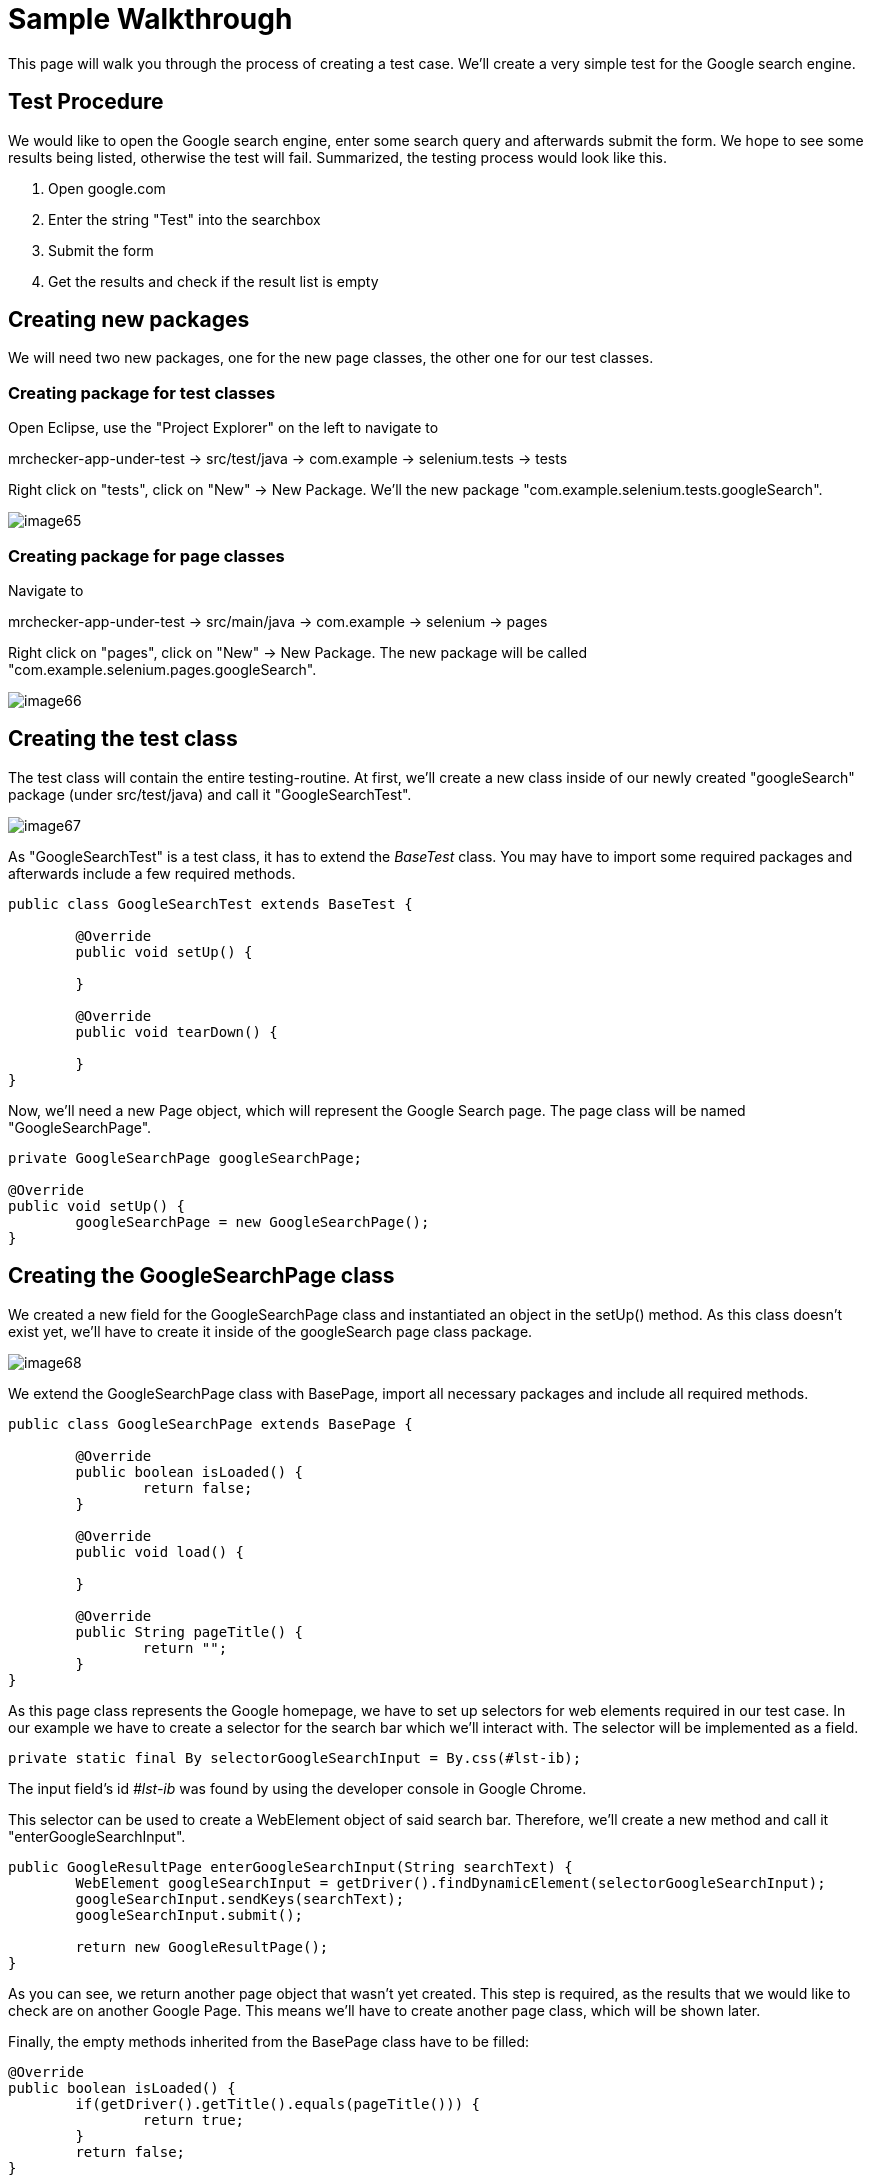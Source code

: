 = Sample Walkthrough

This page will walk you through the process of creating a test case. We’ll create a very simple test for the Google search engine.

== Test Procedure

We would like to open the Google search engine, enter some search query and afterwards submit the form. We hope to see some results being listed, otherwise the test will fail. Summarized, the testing process would look like this.

1. Open google.com
2. Enter the string "Test" into the searchbox
3. Submit the form
4. Get the results and check if the result list is empty

== Creating new packages

We will need two new packages, one for the new page classes, the other one for our test classes.

=== Creating package for test classes

Open Eclipse, use the "Project Explorer" on the left to navigate to

mrchecker-app-under-test → src/test/java -> com.example -> selenium.tests -> tests

Right click on "tests", click on "New" -> New Package. We’ll the new package "com.example.selenium.tests.googleSearch".

image::image65.png[]

=== Creating package for page classes

Navigate to

mrchecker-app-under-test -> src/main/java -> com.example -> selenium -> pages

Right click on "pages", click on "New" -> New Package. The new package will be called "com.example.selenium.pages.googleSearch".

image::image66.png[]

== Creating the test class

The test class will contain the entire testing-routine. At first, we’ll create a new class inside of our newly created "googleSearch" package (under src/test/java) and call it "GoogleSearchTest".

image::image67.png[]

As "GoogleSearchTest" is a test class, it has to extend the _BaseTest_ class. You may have to import some required packages and afterwards include a few required methods.

----
public class GoogleSearchTest extends BaseTest {

	@Override
	public void setUp() {

	}

	@Override
	public void tearDown() {

	}
}
----

Now, we’ll need a new Page object, which will represent the Google Search page. The page class will be named "GoogleSearchPage".

----
private GoogleSearchPage googleSearchPage;

@Override
public void setUp() {
	googleSearchPage = new GoogleSearchPage();
}
----

== Creating the GoogleSearchPage class

We created a new field for the GoogleSearchPage class and instantiated an object in the setUp() method. As this class doesn’t exist yet, we’ll have to create it inside of the googleSearch page class package.

image::image68.png[]

We extend the GoogleSearchPage class with BasePage, import all necessary packages and include all required methods.

----
public class GoogleSearchPage extends BasePage {

	@Override
	public boolean isLoaded() {
		return false;
	}

	@Override
	public void load() {

	}

	@Override
	public String pageTitle() {
		return "";
	}
}
----

As this page class represents the Google homepage, we have to set up selectors for web elements required in our test case. In our example we have to create a selector for the search bar which we’ll interact with. The selector will be implemented as a field.

----
private static final By selectorGoogleSearchInput = By.css(#lst-ib);
----

The input field’s id _#lst-ib_ was found by using the developer console in Google Chrome.

This selector can be used to create a WebElement object of said search bar. Therefore, we’ll create a new method and call it "enterGoogleSearchInput".

----
public GoogleResultPage enterGoogleSearchInput(String searchText) {
	WebElement googleSearchInput = getDriver().findDynamicElement(selectorGoogleSearchInput);
	googleSearchInput.sendKeys(searchText);
	googleSearchInput.submit();

	return new GoogleResultPage();
}
----

As you can see, we return another page object that wasn’t yet created. This step is required, as the results that we would like to check are on another Google Page. This means we’ll have to create another page class, which will be shown later.

Finally, the empty methods inherited from the BasePage class have to be filled:

----
@Override
public boolean isLoaded() {
	if(getDriver().getTitle().equals(pageTitle())) {
		return true;
	}
	return false;
}

@Override
public void load() {
	getDriver().get("http://google.com");
}

@Override
public String pageTitle() {
	return "Google";
}
----

The method `isLoaded()` checks if the page was loaded by comparing the actual title with the expected title provided by the method `pageTitle()`. The `load()` method simply loads a given URL, in this case _http://google.com_.

The completion of these methods finalizes our _GoogleSearchPage_ class. Now we still have to create the _GoogleResultPage_ class mentioned before. This page will deal with the elements on the Google search result page.

== Creating the GoogleResultPage class

By right-clicking on the "pages" package, we’ll navigate to "new" -> "Class" to create a new class.

image::image69.png[]

The _GoogleResultPage_ class also has to extend _BasePage_ and include all required methods. Next, a new selector for the result list will be created. By using the result list, we can finally check if the result count is bigger than zero and the search request therefore was successful.

----
private static final By selectorResultList = By.cssSelector("#res");
----

We’ll use this selector inside a new getter-method, which will return all ListElements.

----
public ListElements getResultList() {
	return getDriver().elementList(selectorResultList);
}
----

This method will allow the testcase to simply get the result list and afterwards check if the list is empty or not.

Finally, we have to complete all inherited methods.

----
@Override
public boolean isLoaded() {
	getDriver().waitForPageLoaded();
	if(getDriver().getCurrentUrl().contains("search")) {
		return true;
	}
	return false;
}

@Override
public void load() {
	BFLogger.logError("Google result page was not loaded.");
}

@Override
public String getTitle() {
	return "";
}
----

The method `isLoaded()` differs from the same method in _GoogleSearchPage_, because this site is being loaded as a result from a previous action. That’s why we’ll have to use the method `getDriver().waitForPageLoaded()` to be certain, that the page was loaded completely. Afterwards we check if the current URL contains the term "search", as it only occurs on the result page. This way we can check if we’re on the right page.

Another result of this page being loaded by another object, we don’t have to load any specific URL. We just add a BFLogger instance to print an error message if the page was not successfully loaded.

As we don’t use the `getTitle()` method we simply return an empty String.

Finally, all required page classes are complete and we can finalize the test class.

== Finalizing the test class

At this point, our GoogleSearchTest class looks like this:

----
public class GoogleSearchTest {

	private GoogleSearchPage googleSearchPage;


	@Override
	public void setUp() {
		googleSearchPage = new GoogleSearchPage();
	}

	@Override
	public void tearDown() {

	}
}
----

Next up, we’ll create the test method, let’s call it `shouldResultReturn()`.

----
@Test
public void shouldResultReturn() {
	GoogleResultPage googleResultPage = googleSearchPage.enterGoogleSearchInput("Test");
	ListElements results = googleResultPage.getResultList();
	assertTrue("Number of results equals 0", results.getSize() > 0);
}
----

Code explanation: At first, we will run the `enterGoogleSearchInput()` method on the _GoogleSearchPage_ with the parameter "Test" to search for this exact string on Google. As this method returns a _GoogleResultPage_ object, we will store this in the local variable `googleResultPage`. Afterwards, we get the result list by utilizing the getter method that we created before. Finally, we create an assertion: We expect the list size to be bigger than zero, meaning that the google search query was successful as we received results. If this assertion is wrong, a message will be printed out, stating that the number of results equals zero.

We can run the test by right clicking on the test method -> Run as -> JUnit test.

image::image70.png[]

After starting the test, you’ll notice a browser window opening, resizing to given dimensions, opening Google, entering the query "Test" and submitting the form. After completing the test, you’ll see the test results on the right side of Eclipse. A green color indicator means that the test was successful, red means the test failed.

image::image71.png[]

This walkthrough should’ve provided you with the basic understanding on how the framework can be used to create test cases.